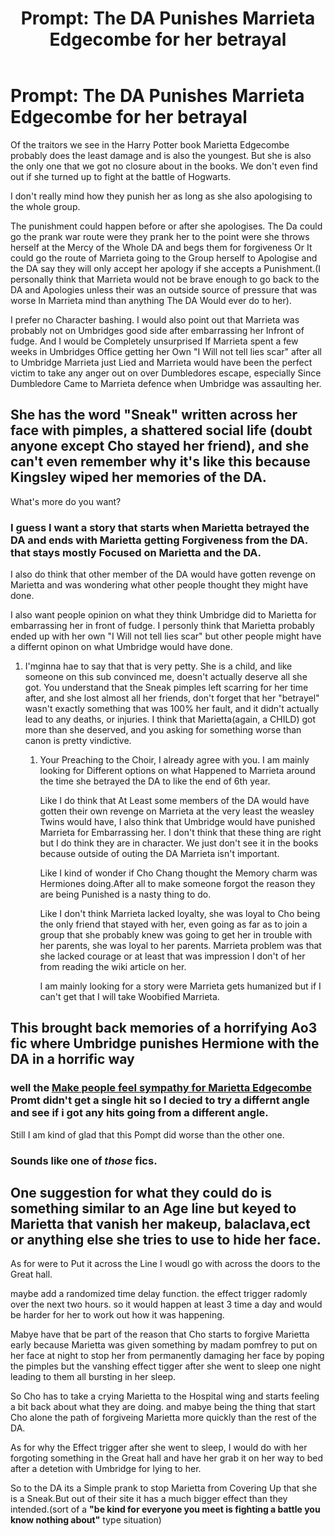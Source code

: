 #+TITLE: Prompt: The DA Punishes Marrieta Edgecombe for her betrayal

* Prompt: The DA Punishes Marrieta Edgecombe for her betrayal
:PROPERTIES:
:Author: Call0013
:Score: 2
:DateUnix: 1567025047.0
:DateShort: 2019-Aug-29
:FlairText: Prompt
:END:
Of the traitors we see in the Harry Potter book Marietta Edgecombe probably does the least damage and is also the youngest. But she is also the only one that we got no closure about in the books. We don't even find out if she turned up to fight at the battle of Hogwarts.

I don't really mind how they punish her as long as she also apologising to the whole group.

The punishment could happen before or after she apologises. The Da could go the prank war route were they prank her to the point were she throws herself at the Mercy of the Whole DA and begs them for forgiveness Or It could go the route of Marrieta going to the Group herself to Apologise and the DA say they will only accept her apology if she accepts a Punishment.(I personally think that Marrieta would not be brave enough to go back to the DA and Apologies unless their was an outside source of pressure that was worse In Marrieta mind than anything The DA Would ever do to her).

I prefer no Character bashing. I would also point out that Marrieta was probably not on Umbridges good side after embarrassing her Infront of fudge. And I would be Completely unsurprised If Marrieta spent a few weeks in Umbridges Office getting her Own "I Will not tell lies scar" after all to Umbridge Marrieta just Lied and Marrieta would have been the perfect victim to take any anger out on over Dumbledores escape, especially Since Dumbledore Came to Marrieta defence when Umbridge was assaulting her.


** She has the word "Sneak" written across her face with pimples, a shattered social life (doubt anyone except Cho stayed her friend), and she can't even remember why it's like this because Kingsley wiped her memories of the DA.

What's more do you want?
:PROPERTIES:
:Author: PlusMortgage
:Score: 8
:DateUnix: 1567053455.0
:DateShort: 2019-Aug-29
:END:

*** I guess I want a story that starts when Marietta betrayed the DA and ends with Marietta getting Forgiveness from the DA. that stays mostly Focused on Marietta and the DA.

I also do think that other member of the DA would have gotten revenge on Marietta and was wondering what other people thought they might have done.

I also want people opinion on what they think Umbridge did to Marietta for embarrassing her in front of fudge. I personly think that Marietta probably ended up with her own "I Will not tell lies scar" but other people might have a differnt opinon on what Umbridge would have done.
:PROPERTIES:
:Author: Call0013
:Score: 1
:DateUnix: 1567056017.0
:DateShort: 2019-Aug-29
:END:

**** I'mginna hae to say that that is very petty. She is a child, and like someone on this sub convinced me, doesn't actually deserve all she got. You understand that the Sneak pimples left scarring for her time after, and she lost almost all her friends, don't forget that her "betrayel" wasn't exactly something that was 100% her fault, and it didn't actually lead to any deaths, or injuries. I think that Marietta(again, a CHILD) got more than she deserved, and you asking for something worse than canon is pretty vindictive.
:PROPERTIES:
:Author: Wassa110
:Score: 2
:DateUnix: 1567082247.0
:DateShort: 2019-Aug-29
:END:

***** Your Preaching to the Choir, I already agree with you. I am mainly looking for Different options on what Happened to Marrieta around the time she betrayed the DA to like the end of 6th year.

Like I do think that At Least some members of the DA would have gotten their own revenge on Marrieta at the very least the weasley Twins would have, I also think that Umbridge would have punished Marrieta for Embarrassing her. I don't think that these thing are right but I do think they are in character. We just don't see it in the books because outside of outing the DA Marrieta isn't important.

Like I kind of wonder if Cho Chang thought the Memory charm was Hermiones doing.After all to make someone forgot the reason they are being Punished is a nasty thing to do.

Like I don't think Marrieta lacked loyalty, she was loyal to Cho being the only friend that stayed with her, even going as far as to join a group that she probably knew was going to get her in trouble with her parents, she was loyal to her parents. Marrieta problem was that she lacked courage or at least that was impression I don't of her from reading the wiki article on her.

I am mainly looking for a story were Marrieta gets humanized but if I can't get that I will take Woobified Marrieta.
:PROPERTIES:
:Author: Call0013
:Score: 3
:DateUnix: 1567094422.0
:DateShort: 2019-Aug-29
:END:


** This brought back memories of a horrifying Ao3 fic where Umbridge punishes Hermione with the DA in a horrific way
:PROPERTIES:
:Author: Bleepbloopbotz2
:Score: 6
:DateUnix: 1567025922.0
:DateShort: 2019-Aug-29
:END:

*** well the [[https://www.reddit.com/r/HPfanfiction/comments/cvugt0/make_people_feel_sympathy_for_marietta_edgecombe/][Make people feel sympathy for Marietta Edgecombe]] Promt didn't get a single hit so I decied to try a differnt angle and see if i got any hits going from a different angle.

Still I am kind of glad that this Pompt did worse than the other one.
:PROPERTIES:
:Author: Call0013
:Score: 2
:DateUnix: 1567042677.0
:DateShort: 2019-Aug-29
:END:


*** Sounds like one of /those/ fics.
:PROPERTIES:
:Score: 1
:DateUnix: 1567050206.0
:DateShort: 2019-Aug-29
:END:


** One suggestion for what they could do is something similar to an Age line but keyed to Marietta that vanish her makeup, balaclava,ect or anything else she tries to use to hide her face.

As for were to Put it across the Line I woudl go with across the doors to the Great hall.

maybe add a randomized time delay function. the effect trigger radomly over the next two hours. so it would happen at least 3 time a day and would be harder for her to work out how it was happening.

Mabye have that be part of the reason that Cho starts to forgive Marietta early because Marietta was given something by madam pomfrey to put on her face at night to stop her from permanently damaging her face by poping the pimples but the vanshing effect tigger after she went to sleep one night leading to them all bursting in her sleep.

So Cho has to take a crying Marietta to the Hospital wing and starts feeling a bit back about what they are doing. and mabye being the thing that start Cho alone the path of forgiveing Marietta more quickly than the rest of the DA.

As for why the Effect trigger after she went to sleep, I would do with her forgoting something in the Great hall and have her grab it on her way to bed after a detetion with Umbridge for lying to her.

So to the DA its a Simple prank to stop Marietta from Covering Up that she is a Sneak.But out of their site it has a much bigger effect than they intended.(sort of a *"be kind for everyone you meet is fighting a battle you know nothing about"* type situation)
:PROPERTIES:
:Author: Call0013
:Score: 1
:DateUnix: 1567033833.0
:DateShort: 2019-Aug-29
:END:
